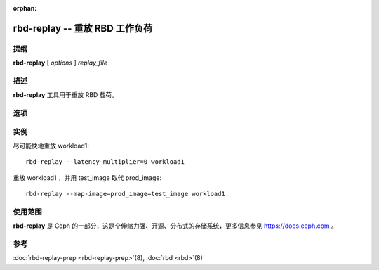 :orphan:

=================================
 rbd-replay -- 重放 RBD 工作负荷
=================================

.. program:: rbd-replay

提纲
====

| **rbd-replay** [ *options* ] *replay_file*


描述
====

**rbd-replay** 工具用于重放 RBD 载荷。


选项
====

.. option:: -c ceph.conf, --conf ceph.conf

   使用 ceph.conf 配置文件而非默认的 /etc/ceph/ceph.conf 来确定启动期间所需\
   的监视器地址。

.. option:: -p pool, --pool pool

   与指定存储池交互，默认为 'rbd' 。

.. option:: --latency-multiplier

   请求间延时加倍，默认为 1 。

.. option:: --read-only

   只重放非破坏性的请求。

.. option:: --map-image rule

   增加一条规则把跟踪文件中的映像名映射为重放集群中的映像名。此规则 \
   image1@snap1=image2@snap2 将把 image1 的快照 snap1 映射为 image2 的快照 \
   snap2 。

.. option:: --dump-perf-counters

   **实验功能**
   关闭映像前先把性能计数器转储到标准输出。如果关闭了多个映像或者同一映像被\
   打开、关闭多次，那么性能计数器就可能转储多次。性能计数器及其含义可能因版\
   本而不同。


实例
====

尽可能快地重放 workload1::

       rbd-replay --latency-multiplier=0 workload1

重放 workload1 ，并用 test_image 取代 prod_image::

       rbd-replay --map-image=prod_image=test_image workload1


使用范围
========

**rbd-replay** 是 Ceph 的一部分，这是个伸缩力强、开源、分布式的存储系统，\
更多信息参见 https://docs.ceph.com 。


参考
====

:doc:`rbd-replay-prep <rbd-replay-prep>`\(8),
:doc:`rbd <rbd>`\(8)

